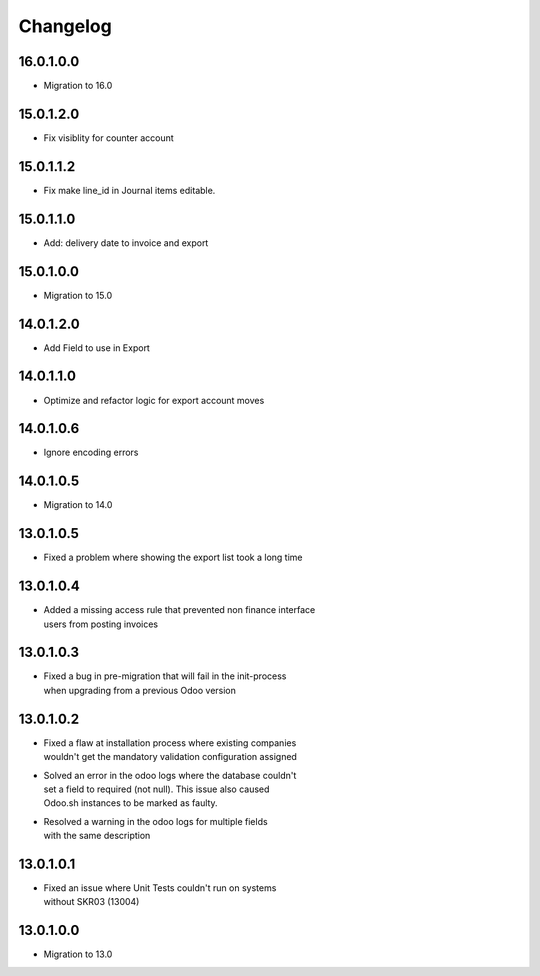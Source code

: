 Changelog
=========

16.0.1.0.0
----------
* Migration to 16.0

15.0.1.2.0
----------
* Fix visiblity for counter account

15.0.1.1.2
----------
* Fix make line_id in Journal items editable.

15.0.1.1.0
----------
* Add: delivery date to invoice and export

15.0.1.0.0
----------
* Migration to 15.0

14.0.1.2.0
----------
* Add Field to use in Export

14.0.1.1.0
----------
* Optimize and refactor logic for export account moves

14.0.1.0.6
----------
* Ignore encoding errors

14.0.1.0.5
----------
* Migration to 14.0

13.0.1.0.5
----------
* | Fixed a problem where showing the export list took a long time

13.0.1.0.4
----------
* | Added a missing access rule that prevented non finance interface
  | users from posting invoices

13.0.1.0.3
----------
* | Fixed a bug in pre-migration that will fail in the init-process
  | when upgrading from a previous Odoo version

13.0.1.0.2
----------
* | Fixed a flaw at installation process where existing companies
  | wouldn't get the mandatory validation configuration assigned
* | Solved an error in the odoo logs where the database couldn't
  | set a field to required (not null). This issue also caused
  | Odoo.sh instances to be marked as faulty.
* | Resolved a warning in the odoo logs for multiple fields
  | with the same description

13.0.1.0.1
----------
* | Fixed an issue where Unit Tests couldn't run on systems
  | without SKR03 (13004)

13.0.1.0.0
----------
* | Migration to 13.0
